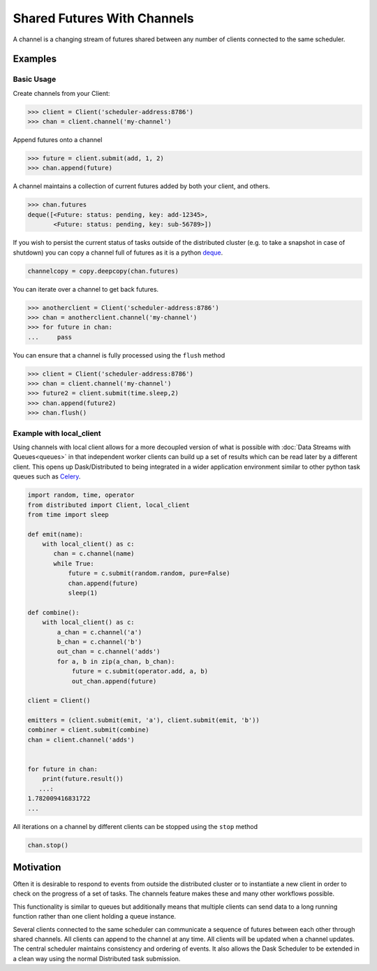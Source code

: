 Shared Futures With Channels
============================

A channel is a changing stream of futures shared between any number of clients
connected to the same scheduler.


Examples
--------

Basic Usage
~~~~~~~~~~~
Create channels from your Client:

.. code-block:: python

    >>> client = Client('scheduler-address:8786')
    >>> chan = client.channel('my-channel')

Append futures onto a channel

.. code-block:: python

    >>> future = client.submit(add, 1, 2)
    >>> chan.append(future)

A channel maintains a collection of current futures added by both your
client, and others.

.. code-block:: python

    >>> chan.futures
    deque([<Future: status: pending, key: add-12345>,
           <Future: status: pending, key: sub-56789>])

If you wish to persist the current status of tasks outside of the distributed
cluster (e.g. to take a snapshot in case of shutdown) you can copy a channel full
of futures as it is a python deque_.

.. _deque: https://docs.python.org/3.5/library/collections.html#collections.deque`

.. code-block:: python

    channelcopy = copy.deepcopy(chan.futures)

You can iterate over a channel to get back futures.

.. code-block:: python

    >>> anotherclient = Client('scheduler-address:8786')
    >>> chan = anotherclient.channel('my-channel')
    >>> for future in chan:
    ...     pass

You can ensure that a channel is fully processed using the ``flush`` method

.. code-block:: python

    >>> client = Client('scheduler-address:8786')
    >>> chan = client.channel('my-channel')
    >>> future2 = client.submit(time.sleep,2)
    >>> chan.append(future2)
    >>> chan.flush()




Example with local_client
~~~~~~~~~~~~~~~~~~~~~~~~~

Using channels with local client allows for a more decoupled version
of what is possible with :doc:`Data Streams with Queues<queues>`
in that independent worker clients can build up a set of results
which can be read later by a different client.
This opens up Dask/Distributed to being integrated in a wider application
environment similar to other python task queues such as Celery_.

.. _Celery: http://www.celeryproject.org/

.. code-block:: python

    import random, time, operator
    from distributed import Client, local_client
    from time import sleep

    def emit(name):
        with local_client() as c:
           chan = c.channel(name)
           while True:
               future = c.submit(random.random, pure=False)
               chan.append(future)
               sleep(1)

    def combine():
        with local_client() as c:
            a_chan = c.channel('a')
            b_chan = c.channel('b')
            out_chan = c.channel('adds')
            for a, b in zip(a_chan, b_chan):
                future = c.submit(operator.add, a, b)
                out_chan.append(future)

    client = Client()

    emitters = (client.submit(emit, 'a'), client.submit(emit, 'b'))
    combiner = client.submit(combine)
    chan = client.channel('adds')


    for future in chan:
        print(future.result())
       ...:
    1.782009416831722
    ...

All iterations on a channel by different clients can be stopped using the ``stop`` method

.. code-block:: python

    chan.stop()


Motivation
----------

Often it is desirable to respond to events from outside the distributed cluster
or to instantiate a new client in order to check on the progress of a set of tasks.
The channels feature makes these and many other workflows possible.

This functionality is similar to queues but
additionally means that multiple clients can send data to a long running function
rather than one client holding a queue instance.

Several clients connected to the same scheduler can communicate a sequence
of futures between each other through shared channels. All clients can
append to the channel at any time. All clients will be updated when a
channel updates. The central scheduler maintains consistency and ordering
of events. It also allows the Dask Scheduler to be extended in a clean way
using the normal Distributed task submission.


